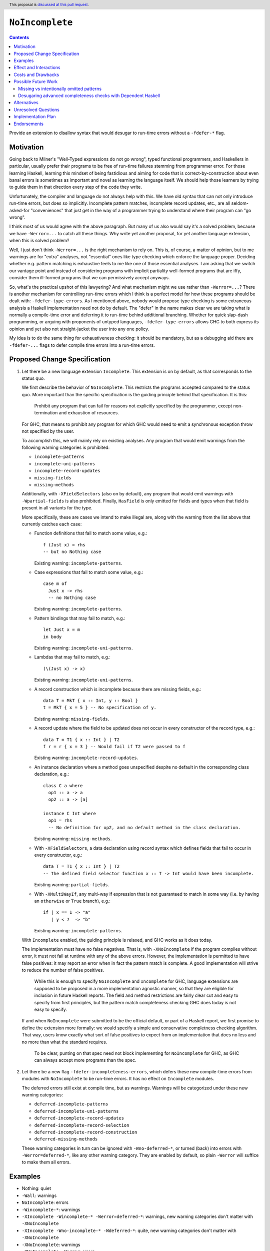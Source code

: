``NoIncomplete``
==============

.. author:: John Ericson
.. date-accepted:: Leave blank. This will be filled in when the proposal is accepted.
.. ticket-url:: Leave blank. This will eventually be filled with the
                ticket URL which will track the progress of the
                implementation of the feature.
.. implemented:: Leave blank. This will be filled in with the first GHC version which
                 implements the described feature.
.. highlight:: haskell
.. header:: This proposal is `discussed at this pull request <https://github.com/ghc-proposals/ghc-proposals/pull/351>`_.
.. contents::

Provide an extension to disallow syntax that would desugar to run-time errors without a ``-fdefer-*`` flag.

Motivation
----------

Going back to Milner's "Well-Typed expressions do not go wrong", typed functional programmers, and Haskellers in particular, usually prefer their programs to be free of run-time failures stemming from programmer error.
For those learning Haskell, learning this mindset of being fastidious and aiming for code that is correct-by-construction about even banal errors is sometimes as important and novel as learning the language itself.
We should help those learners by trying to guide them in that direction every step of the code they write.

Unfortunately, the compiler and language do not always help with this.
We have old syntax that can not only introduce run-time errors, but does so implicitly.
Incomplete pattern matches, incomplete record updates, etc., are all seldom-asked-for "conveniences" that just get in the way of a programmer trying to understand where their program can "go wrong".

I think most of us would agree with the above paragraph.
But many of us also would say it's a solved problem, because we have ``-Werror=...`` to catch all these things.
Why write yet another proposal, for yet another language extension, when this is solved problem?

Well, I just don't think ``-Werror=...`` is the right mechanism to rely on.
This is, of course, a matter of opinion, but to me warnings are for "extra" analyses, not "essential" ones like type checking which enforce the language proper.
Deciding whether e.g. pattern matching is exhaustive feels to me like one of those essential analyses.
I am asking that we switch our vantage point and instead of considering programs with implicit partiality well-formed programs that are iffy, consider them ill-formed programs that we can permissively accept anyways.

So, what's the practical upshot of this lawyering?
And what mechanism might we use rather than ``-Werror=...``?
There is another mechanism for controlling run-time errors which I think is a perfect model for how these programs should be dealt with: ``-fdefer-type-errors``.
As I mentioned above, nobody would propose type checking is some extraneous analysis a Haskell implementation need not do by default.
The "defer" in the name makes clear we are taking what is normally a compile-time error and deferring it to run-time behind additional branching.
Whether for quick slap-dash programming, or arguing with proponents of untyped languages, ``-fdefer-type-errors`` allows GHC to both express its opinion and yet also not straight-jacket the user into any one policy.

My idea is to do the same thing for exhaustiveness checking: it should be mandatory, but as a debugging aid there are ``-fdefer-...`` flags to defer compile time errors into a run-time errors.

Proposed Change Specification
-----------------------------

#. Let there be a new language extension ``Incomplete``.
   This extension is on by default, as that corresponds to the status quo.

   We first describe the behavior of ``NoIncomplete``.
   This restricts the programs accepted compared to the status quo.
   More important than the specific specification is the guiding principle behind that specification.
   It is this:

     Prohibit any program that can fail for reasons not explicitly specified by the programmer, except non-termination and exhaustion of resources.

   For GHC, that means to prohibit any program for which GHC would need to emit a synchronous exception throw not specified by the user.

   To accomplish this, we will mainly rely on existing analyses.
   Any program that would emit warnings from the following warning categories is prohibited:

   - ``incomplete-patterns``
   - ``incomplete-uni-patterns``
   - ``incomplete-record-updates``
   - ``missing-fields``
   - ``missing-methods``

   Additionally, with ``-XFieldSelectors`` (also on by default), any program that would emit warnings with ``-Wpartial-fields`` is also prohibited.
   Finally, ``HasField`` is only emitted for fields and types when that field is present in all variants for the type.

   More specifically, these are cases we intend to make illegal are, along with the warning from the list above that currently catches each case:
   
   - Function definitions that fail to match some value, e.g.::
   
      f (Just x) = rhs
      -- but no Nothing case

     Existing warning: ``incomplete-patterns``.
   
   - Case expressions that fail to match some value, e.g.::
   
      case m of
        Just x -> rhs
        -- no Nothing case

     Existing warning: ``incomplete-patterns``.
   
   - Pattern bindings that may fail to match, e.g.::
   
      let Just x = m
      in body

     Existing warning: ``incomplete-uni-patterns``.
   
   - Lambdas that may fail to match, e.g.::
   
      (\(Just x) -> x)

     Existing warning: ``incomplete-uni-patterns``.
   
   - A record construction which is incomplete because there are missing fields, e.g.::
   
      data T = MkT { x :: Int, y :: Bool }
      t = MkT { x = 5 } -- No specification of y.

     Existing warning: ``missing-fields``.
   
   - A record update where the field to be updated does not occur in every constructor of the record type, e.g.::
      
      data T = T1 { x :: Int } | T2
      f r = r { x = 3 } -- Would fail if T2 were passed to f

     Existing warning: ``incomplete-record-updates``.

   - An instance declaration where a method goes unspecified despite no default in the corresponding class declaration, e.g.::
   
      class C a where
        op1 :: a -> a
        op2 :: a -> [a]

      instance C Int where
        op1 = rhs
        -- No definition for op2, and no default method in the class declaration.

     Existing warning: ``missing-methods``.

   - With ``-XFieldSelectors``, a data declaration using record syntax which defines fields that fail to occur in every constructor, e.g.::
   
      data T = T1 { x :: Int } | T2
      -- The defined field selector function x :: T -> Int would have been incomplete.

     Existing warning: ``partial-fields``.

   - With ``-XMultiWayIf``, any multi-way if expression that is not guaranteed to match in some way (i.e. by having an ``otherwise`` or ``True`` branch), e.g.::
   
      if | x == 1 -> "a"
         | y < 7  -> "b"

     Existing warning: ``incomplete-patterns``.

   With ``Incomplete`` enabled, the guiding principle is relaxed, and GHC works as it does today.

   The implementation must have no false negatives.
   That is, with ``-XNoIncomplete`` if the program compiles without error, it must not fail at runtime with any of the above errors.
   However, the implementation is permitted to have false positives: it may report an error when in fact the pattern match is complete.
   A good implementation will strive to reduce the number of false positives.

     While this is enough to specify ``NoIncomplete`` and ``Incomplete`` for GHC, language extensions are supposed to be proposed in a more implementation agnostic manner, so that they are eligible for inclusion in future Haskell reports.
     The field and method restrictions are fairly clear cut and easy to specify from first principles, but the pattern match completeness checking GHC does today is not easy to specify.

   If and when ``NoIncomplete`` were submitted to be the official default, or part of a Haskell report, we first promise to define the extension more formally: we would specify a simple and conservative completness checking algorithm.
   That way, users know exactly what sort of false positives to expect from an implementation that does no less and no more than what the standard requires.

     To be clear, punting on that spec need not block implementing for ``NoIncomplete`` for GHC, as GHC can always accept more programs than the spec.

#. Let there be a new flag ``-fdefer-incompleteness-errors``, which defers these new compile-time errors from modules with ``NoIncomplete`` to be run-time errors.
   It has no effect on ``Incomplete`` modules.

   The deferred errors still exist at compile time, but as warnings.
   Warnings will be categorized under these new warning categories:

   - ``deferred-incomplete-patterns``
   - ``deferred-incomplete-uni-patterns``
   - ``deferred-incomplete-record-updates``
   - ``deferred-incomplete-record-selection``
   - ``deferred-incomplete-record-construction``
   - ``deferred-missing-methods``

   These warning categories in turn can be ignored with ``-Wno-deferred-*``, or turned (back) into errors with ``-Werror=deferred-*``, like any other warning category.
   They are enabled by default, so plain ``-Werror`` will suffice to make them all errors.

Examples
--------

- Nothing: quiet

- ``-Wall``: warnings

- ``NoIncomplete``: errors

- ``-Wincomplete-*``: warnings

- ``-XIncomplete -Wincomplete-* -Werror=deferred-*``: warnings, new warning categories don't matter with ``-XNoIncomplete``

- ``-XIncomplete -Wno-incomplete-* -Wdeferred-*``: quite, new warning categories don't matter with ``-XNoIncomplete``

- ``-XNoIncomplete``: warnings

- ``-XNoIncomplete -Werror``: errors

- ``-XNoIncomplete -fdefer-incompleteness-errors``: warnings

- ``-XNoIncomplete -fdefer-incompleteness-errors -Werror``: errors

- ``-XNoIncomplete -fdefer-incompleteness-errors -Werror -Wno-deferred-*``: quiet

- ``-XNoIncomplete -fdefer-incompleteness-errors -Wno-deferred-* -Wincomplete-*``: quite, legacy warning categories don't matter with ``-XNoIncomplete``.

Effect and Interactions
-----------------------

- With ``NoIncomplete``, The exception types ``NoMethodError``, ``RecUpdError``, ``RecConError``, ``RecSelError``, and ``PatternMatchFail`` should all be thought of as debugging aids like ``TypeError``.

- Note that ``NoIncomplete`` as specified for GHC allows incomplete patterns in ``do``\ notation.
  This is, most imminently, a consequence of none of the ``-Werror`` analyses mentioned catching it, and thus may seem like an oversight.
  But, it is actually intentional, as the failure case is a call to ``fail``, rather than the direct emission of an exception throw that is the red line we chose when translate ``NoIncomplete``\ 's guiding principle into a GHC-specific maxim.

  Still, one could reasonably argue that this still violates the guiding principle, demonstrating that the GHC-specific maxim is too narrow a reading.
  The intended solution is to use ``-XNoIncomplete`` in conjunction with ``-XNoFallibleDo`` from `Proposal 319`_.

  Perhaps surprisingly, `Proposal 319`_ has ``-XNoFallibleDo`` disable fail sugar in ``do``\ -notation by having incomplete patterns in bind statements throw ``PatternMatchFail`` just like other incomplete patterns today.
  The idea isn't that ``PatternMatchFail`` is actually good, but rather just to be consistent with the rest of the language.
  The combination of ``-XNoFallibleDo`` and ``-XNoIncomplete`` would make those incomplete patterns errors like all the others under ``-XNoIncomplete``.
  This keeps the "knobs" orthogonal, and also keeps the language consistent whether ``Incomplete`` is disabled or not.

Costs and Drawbacks
-------------------

- While Haskell 2010 works well with a simple completeness checker that wouldn't be too hard to specify, extensions like ``GADTs`` that could be standardized in the future immediately ramp up the desire for a far more sophisticated pattern match completeness checker.
  Standardizing ``Incomplete`` could make it harder standardize ``GADTs`` and those other extensions later.

  See the future work section for how this is mitigated.

- This proposal effectively promotes some GHC warnings to a language extension.
  While GHC strives for comparability, ensuring programs with ``-Werror=...``, once accepted, continue to be accepted in future releases was lower down on the prioritization of aspects of compatibility GHC sought to ensure.
  This makes the completeness checker improvements changes more risky, as they now entail somewhat stronger comparability guarantees.

  See the future work section for how this is mitigated.

- In the short term, we have far too many knobs to control the same thing with each new ``-fdefer-*`` flag corresponding to an existing warning.
  But, my hope is that in future versions of the language ``Incomplete`` can be deprecated and then removed, reducing the number of knobs back to something sane.

- Somebody is going to think this has something to do with Kurt Gödel unless we choose a different name.

Possible Future Work
--------------------

The drawbacks are serious enough that I feel compelled to sketch some future plans that would mitigate them.

Missing vs intentionally omitted patterns
~~~~~~~~~~~~~~~~~~~~~~~~~~~~~~~~~~~~~~~~~

The chief drawback with pattern matching today as it relates to completeness checking is that the Haskell implementation cannot tell whether a user skipped a pattern because they think it's impossible or because they forgot.
If we had something vaguely like Agda's "absurd patterns", however, the user could use those to use those cover the impossible the cases, making clear that anything else the user really did forget.

  The following examples use a completely strawman syntax.
  As this isn't part of the proposal proper I don't wish to take up more space in this proposal working out a proper spec.

Using absurd patterns for types like plain ``Void`` may seem low value::

  \case {}

Is hardly worse than::

  \case ABSURD

Laziness also helps, my making one have to force nested patterns anyways.
But therein we also get a new shorthand::

  \case Identity (v :: Void) -> case v of {}

can become::

  \case Identity !ABSURD


Finally, the real benefit is with absurdities stemming from type equalities.
For example, given:

::

  data G :: Type -> Type where
    GBool :: G Bool
    GInt :: G Int

instead of:

::

  f :: G Bool -> ...
  f GBool -> ...

do something like:

::

  f :: G Bool -> ...
  f GBool -> ...
  f (ABSURD @ GInt)

Firstly, this should help make code more self-documenting and should allow for better error/warning messages.
But more relevant to the problem at hand, this could possibly allow simpler Haskell implementations that aren't so sophisticated that they can derive proofs of pattern impossibility very well on their own, but can verify user-written arguments.
If that works out, this would allow extension conjunctions like ``NoIncomplete`` and ``GADTs`` to be specified in ways that are less onerous on the Haskell implementation.

Desugaring advanced completeness checks with Dependent Haskell
~~~~~~~~~~~~~~~~~~~~~~~~~~~~~~~~~~~~~~~~~~~~~~~~~~~~~~~~~~~~~~

While offering "absurd patterns" is the lowest hanging fruit to improve the situation, we may soon to have an opportunity to better specify the advanced analyses that GHC does so absurd patterns are not the only defense against different Haskell implementations differing in behavior.
With Dependent Haskell, we should have an opportunity for pattern matching to introduce equality constraints between *terms* just as it already does with equality constraints on types.
This would allow reformalizing e.g. the recent analysis allowing incomplete-seeming scrutinizing of a value within an alternative of a previous scrutinizing of that value.
Now, the proof obligation on the impossibility of the other branches can be solved by the constraint solver not an ad-hoc extra compilation pass.
If we find some way to introduce *in*\ equality constraints, we might accumulate proofs of pattern refutations and desugar *most or all* pattern match exhaustiveness checking into problems for the constraint solver.
This is all quite advanced, but hopefully demonstrates show how we could have more powerful and yet easier pattern match completeness checking today.
We certainly don't have to do this, but I hope to show it might at least be possible to have our cake and at it too, codifying ``NoIncomplete`` and advanced type system features, not relying on user-written proofs with absurd pattern, and also not dumping ad-hoc static analyses in a Haskell Report.

Alternatives
------------

- Tweaks to the exact flags:

  - Use the original warning categories instead of ``deferred-*`` variants for the deferred errors.
    (``missing-fields`` would be used instead of a new ``incomplete-record-construction`` with identical meaning.)

  - Use one ``deferred-incompleteness`` warning category.

  - Use more ``-fdefer-*`` flags, so we have one per warning category.

- Have no defer mechanism at all, forcing the user to write a manual error message themselves like in ML or Rust.
  I am not really that opposed, but I think this would just make the proposal more controversial to little benefit.

- Deprecate ``Incomplete`` immediately.

Unresolved Questions
--------------------

Any other source of implicit partiality I forgot?
I compiled this list by looking at the `instances`_ for the ``Exception`` class in ``base``.

Implementation Plan
-------------------

This should be very easy to implement since all the analyses exist in warnings already.

Endorsements
-------------

.. _`Proposal 126`: https://github.com/ghc-proposals/ghc-proposals/pull/126
.. _`Proposal 319`: https://github.com/ghc-proposals/ghc-proposals/pull/319
.. _`instances`: https://hackage.haskell.org/package/base-4.14.0.0/docs/Control-Exception-Base.html#t:Exception
